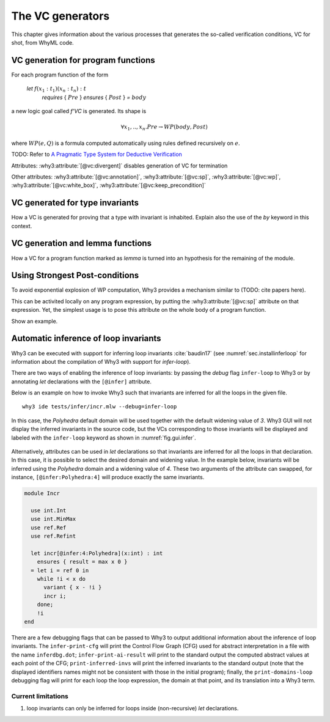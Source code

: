 .. _chap.vcgen:

The VC generators
=================

This chapter gives information about the various processes that generates the so-called verification conditions, VC for shot, from WhyML code.


VC generation for program functions
-----------------------------------

For each program function of the form

..

  `let` :math:`f (x_1:t_1) (x_n:t_n) : t`
    `requires` { :math:`Pre` }
    `ensures`  { :math:`Post` }
    `=` :math:`body`

a new logic goal called `f'VC` is generated. Its shape is

.. math:: \forall x_1,..,x_n.  Pre \rightarrow WP(body,Post)

where :math:`WP(e,Q)` is a formula computed automatically using rules defined recursively on :math:`e`.

TODO: Refer to `A Pragmatic Type System for Deductive Verification <https://hal.archives-ouvertes.fr/hal-01256434v3>`_


Attributes: :why3:attribute:`[@vc:divergent]` disables generation of VC for termination

Other attributes: :why3:attribute:`[@vc:annotation]`, :why3:attribute:`[@vc:sp]`, :why3:attribute:`[@vc:wp]`, :why3:attribute:`[@vc:white_box]`, :why3:attribute:`[@vc:keep_precondition]`



VC generated for type invariants
--------------------------------

How a VC is generated for proving that a type with invariant is
inhabited. Explain also the use of the `by` keyword in this context.

VC generation and lemma functions
---------------------------------

How a VC for a program function marked as `lemma` is turned into an
hypothesis for the remaining of the module.

Using Strongest Post-conditions
-------------------------------

To avoid exponential explosion of WP computation, Why3 provides a
mechanism similar to (TODO: cite papers here).

This can be activited locally on any program expression, by putting
the :why3:attribute:`[@vc:sp]` attribute on that expression. Yet, the simplest usage
is to pose this attribute on the whole body of a program function.

Show an example.


.. _sec.runwithinferloop:

Automatic inference of loop invariants
--------------------------------------

Why3 can be executed with support for inferring loop invariants
:cite:`baudin17` (see :numref:`sec.installinferloop` for information
about the compilation of Why3 with support for `infer-loop`).

There are two ways of enabling the inference of loop invariants: by
passing the *debug* flag ``infer-loop`` to Why3 or by annotating *let*
declarations with the ``[@infer]`` attribute.

Below is an example on how to invoke Why3 such that invariants are
inferred for all the loops in the given file.

::

   why3 ide tests/infer/incr.mlw --debug=infer-loop

In this case, the *Polyhedra* default domain will be used together
with the default widening value of *3*. Why3 GUI will not display the
inferred invariants in the source code, but the VCs corresponding to
those invariants will be displayed and labeled with the ``infer-loop``
keyword as shown in :numref:`fig.gui.infer`.

.. _fig.gui.infer:

.. figure:: images/gui-infer.png
   :alt: The GUI with inferred invariants (after split).

Alternatively, attributes can be used in *let* declarations so that
invariants are inferred for all the loops in that declaration. In this
case, it is possible to select the desired domain and widening
value. In the example below, invariants will be inferred using the
*Polyhedra* domain and a widening value of *4*. These two arguments of
the attribute can swapped, for instance, ``[@infer:Polyhedra:4]`` will
produce exactly the same invariants.

.. code-block:: whyml

  module Incr

    use int.Int
    use int.MinMax
    use ref.Ref
    use ref.Refint

    let incr[@infer:4:Polyhedra](x:int) : int
      ensures { result = max x 0 }
    = let i = ref 0 in
      while !i < x do
        variant { x - !i }
        incr i;
      done;
      !i
  end


There are a few debugging flags that can be passed to Why3 to output
additional information about the inference of loop invariants. The
``infer-print-cfg`` will print the Control Flow Graph (CFG) used for
abstract interpretation in a file with the name ``inferdbg.dot``;
``infer-print-ai-result`` will print to the standard output the
computed abstract values at each point of the CFG;
``print-inferred-invs`` will print the inferred invariants to the
standard output (note that the displayed identifiers names might not
be consistent with those in the initial program); finally, the
``print-domains-loop`` debugging flag will print for each loop the
loop expression, the domain at that point, and its translation into a
Why3 term.

Current limitations
"""""""""""""""""""

1. loop invariants can only be inferred for loops inside
   (non-recursive) *let* declarations.
